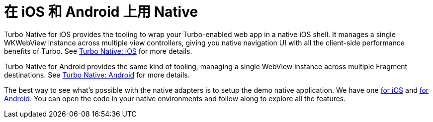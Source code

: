 = 在 iOS 和 Android 上用 Native
:description: Turbo Native lets your majestic monolith form the center of your native iOS and Android apps, with seamless transitions between web and native sections.
:permalink: /handbook/native.html

Turbo Native for iOS provides the tooling to wrap your Turbo-enabled web app in a native iOS shell. It manages a single WKWebView instance across multiple view controllers, giving you native navigation UI with all the client-side performance benefits of Turbo. See https://github.com/hotwired/turbo-ios[Turbo Native: iOS] for more details.

Turbo Native for Android provides the same kind of tooling, managing a single WebView instance across multiple Fragment destinations. See https://github.com/hotwired/turbo-android[Turbo Native: Android] for more details.

The best way to see what's possible with the native adapters is to setup the demo native application. We have one https://github.com/hotwired/turbo-ios/blob/main/Demo/README.md[for iOS] and https://github.com/hotwired/turbo-android/blob/main/demo/README.md[for Android]. You can open the code in your native environments and follow along to explore all the features.
